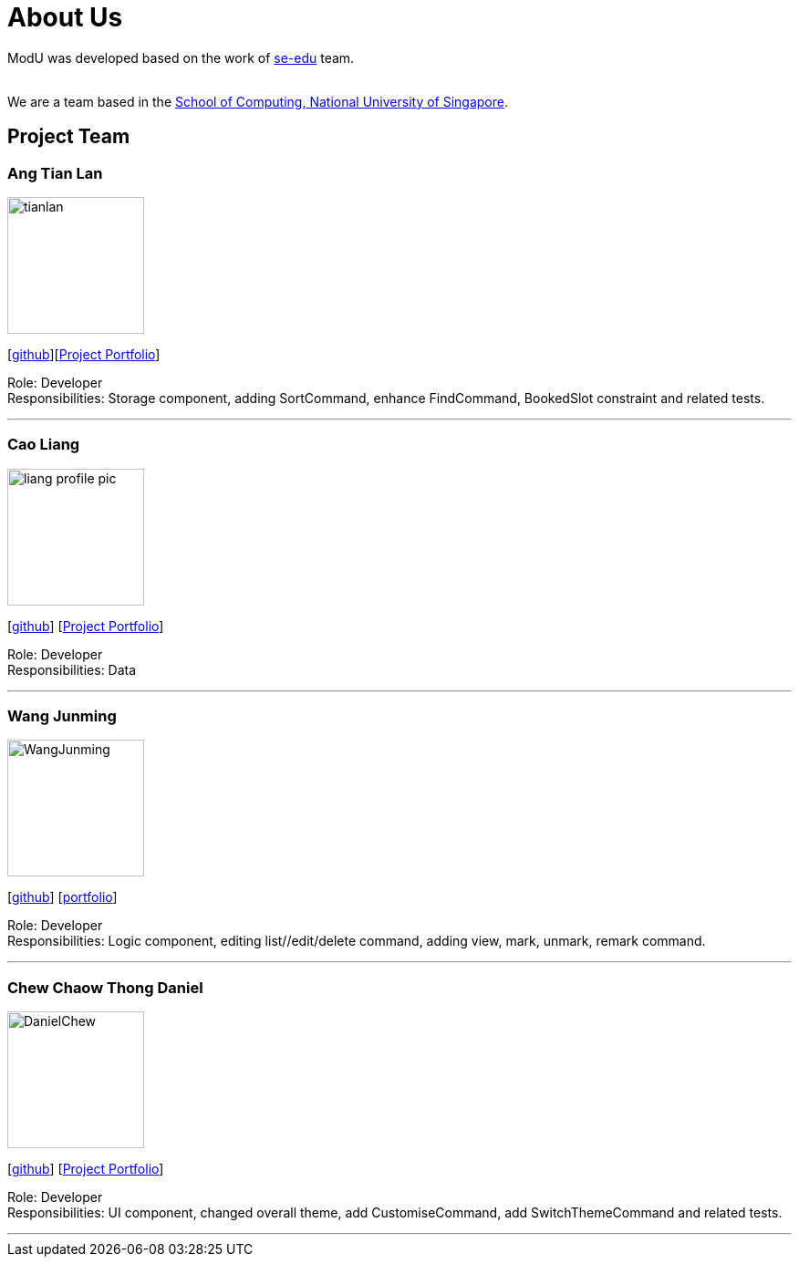 = About Us
:relfileprefix: team/
ifdef::env-github,env-browser[:outfilesuffix: .adoc]
:imagesDir: images
:stylesDir: stylesheets

ModU was developed based on the work of https://se-edu.github.io/docs/Team.html[se-edu] team. +

{empty} +
We are a team based in the http://www.comp.nus.edu.sg[School of Computing, National University of Singapore].

== Project Team

=== Ang Tian Lan
image::tianlan.jpg[width="150", align="left"]
{empty} [https://github.com/angtianlannus[github]][https://github.com/CS2103AUG2017-W13-B4/main/blob/master/docs/team/angtianlan.adoc[Project Portfolio]]


Role: Developer +
Responsibilities: Storage component, adding SortCommand, enhance FindCommand, BookedSlot constraint and related tests.

'''

=== Cao Liang
image::liang_profile_pic.jpeg[width="150", align="left"]
{empty}[https://github.com/caoliangnus[github]] [https://github.com/CS2103AUG2017-W13-B4/main/blob/master/docs/team/caoliang.adoc[Project Portfolio]]


Role: Developer +
Responsibilities: Data

'''

=== Wang Junming
image::WangJunming.jpg[width="150", align="left"]
{empty}[https://github.com/junming403[github]] [<<wangjunming#, portfolio>>]

Role: Developer +
Responsibilities: Logic component, editing list//edit/delete command, adding view, mark, unmark, remark command.

'''

=== Chew Chaow Thong Daniel
image::DanielChew.jpg[width="150", align="left"]
{empty}[https://github.com/cctdaniel[github]] [https://github.com/CS2103AUG2017-W13-B4/main/blob/master/docs/team/danielchew.adoc[Project Portfolio]]


Role: Developer +
Responsibilities: UI component, changed overall theme, add CustomiseCommand, add SwitchThemeCommand and related tests.

'''
